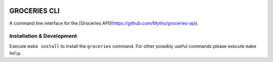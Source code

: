 .. image:: https://api.travis-ci.org/Mytho/groceries-cli.svg
  :target: https://travis-ci.org/Mytho/groceries-cli

.. image:: https://coveralls.io/repos/Mytho/groceries-cli/badge.svg?branch=master&service=github
  :target: https://coveralls.io/github/Mytho/groceries-cli?branch=master

=============
GROCERIES CLI
=============

A command line interface for the [Groceries API](https://github.com/Mytho/groceries-api).

Installation & Development
--------------------------

Execute ``make install`` to install the ``groceries`` command. For other possibly
useful commands please execute ``make help``.
